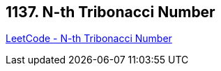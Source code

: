 == 1137. N-th Tribonacci Number

https://leetcode.com/problems/n-th-tribonacci-number/[LeetCode - N-th Tribonacci Number]

